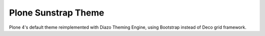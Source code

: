 Plone Sunstrap Theme
====================

Plone 4's default theme reimplemented with Diazo Theming Engine, using Bootstrap instead of Deco grid framework.
